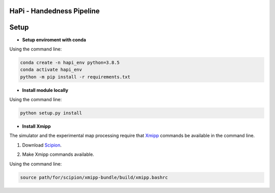 ==========================
HaPi - Handedness Pipeline
==========================



=====
Setup
=====

- **Setup enviroment with conda**

Using the command line:

.. code-block:: shell

    conda create -n hapi_env python=3.8.5
    conda activate hapi_env
    python -m pip install -r requirements.txt

- **Install module locally**

Using the command line:

.. code-block:: shell

    python setup.py install

- **Install Xmipp**

The simulator and the experimental map processing require that Xmipp_ commands be available in the command line.

.. _Xmipp: http://xmipp.i2pc.es/

1. Download Scipion_.

.. _Scipion: https://scipion-em.github.io/docs/docs/scipion-modes/how-to-install.html

2. Make Xmipp commands available.

Using the command line:

.. code-block:: shell

    source path/for/scipion/xmipp-bundle/build/xmipp.bashrc
